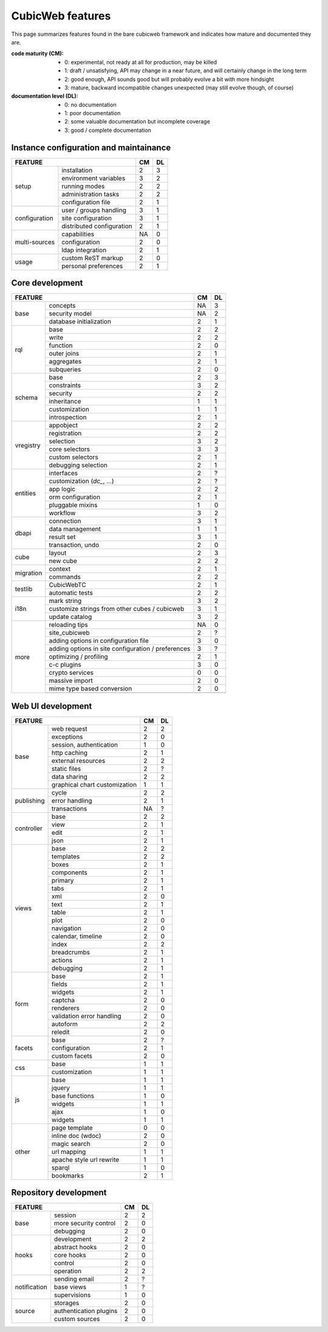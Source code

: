 =================
CubicWeb features
=================

This page summarizes features found in the bare cubicweb framework and indicates
how mature and documented they are.

:code maturity (CM):

  - 0: experimental, not ready at all for production, may be killed

  - 1: draft / unsatisfying, API may change in a near future, and will
    certainly change in the long term

  - 2: good enough, API sounds good but will probably evolve a bit with more
    hindsight

  - 3: mature, backward incompatible changes unexpected (may still evolve
    though, of course)


:documentation level (DL):

  - 0: no documentation

  - 1: poor documentation

  - 2: some valuable documentation but incomplete coverage

  - 3: good / complete documentation


Instance configuration and maintainance
=======================================

.. table::

   +-------------------------------------------------------------------+----+----+
   |  FEATURE                                                          | CM | DL |
   +===============+===================================================+====+====+
   |    setup      | installation                                      | 2  | 3  |
   |               +---------------------------------------------------+----+----+
   |               | environment variables                             | 3  | 2  |
   |               +---------------------------------------------------+----+----+
   |               | running modes                                     | 2  | 2  |
   |               +---------------------------------------------------+----+----+
   |               | administration tasks                              | 2  | 2  |
   |               +---------------------------------------------------+----+----+
   |               | configuration file                                | 2  | 1  |
   +---------------+---------------------------------------------------+----+----+
   | configuration | user / groups handling                            | 3  | 1  |
   |               +---------------------------------------------------+----+----+
   |               | site configuration                                | 3  | 1  |
   |               +---------------------------------------------------+----+----+
   |               | distributed configuration                         | 2  | 1  |
   +---------------+---------------------------------------------------+----+----+
   | multi-sources | capabilities                                      | NA | 0  |
   |               +---------------------------------------------------+----+----+
   |               | configuration                                     | 2  | 0  |
   |               +---------------------------------------------------+----+----+
   |               | ldap integration                                  | 2  | 1  |
   +---------------+---------------------------------------------------+----+----+
   | usage         | custom ReST markup                                | 2  | 0  |
   |               +---------------------------------------------------+----+----+
   |               | personal preferences                              | 2  | 1  |
   +---------------+---------------------------------------------------+----+----+

Core development
================

.. table::

   +--------------------------------------------------------------------+----+----+
   |  FEATURE                                                           | CM | DL |
   +===========+========================================================+====+====+
   | base      | concepts                                               | NA | 3  |
   |           +--------------------------------------------------------+----+----+
   |           | security model                                         | NA | 2  |
   |           +--------------------------------------------------------+----+----+
   |           | database initialization                                | 2  | 1  |
   +-----------+--------------------------------------------------------+----+----+
   | rql       | base                                                   | 2  | 2  |
   |           +--------------------------------------------------------+----+----+
   |           | write                                                  | 2  | 2  |
   |           +--------------------------------------------------------+----+----+
   |           | function                                               | 2  | 0  |
   |           +--------------------------------------------------------+----+----+
   |           | outer joins                                            | 2  | 1  |
   |           +--------------------------------------------------------+----+----+
   |           | aggregates                                             | 2  | 1  |
   |           +--------------------------------------------------------+----+----+
   |           | subqueries                                             | 2  | 0  |
   +-----------+--------------------------------------------------------+----+----+
   | schema    | base                                                   | 2  | 3  |
   |           +--------------------------------------------------------+----+----+
   |           | constraints                                            | 3  | 2  |
   |           +--------------------------------------------------------+----+----+
   |           | security                                               | 2  | 2  |
   |           +--------------------------------------------------------+----+----+
   |           | inheritance                                            | 1  | 1  |
   |           +--------------------------------------------------------+----+----+
   |           | customization                                          | 1  | 1  |
   |           +--------------------------------------------------------+----+----+
   |           | introspection                                          | 2  | 1  |
   +-----------+--------------------------------------------------------+----+----+
   | vregistry | appobject                                              | 2  | 2  |
   |           +--------------------------------------------------------+----+----+
   |           | registration                                           | 2  | 2  |
   |           +--------------------------------------------------------+----+----+
   |           | selection                                              | 3  | 2  |
   |           +--------------------------------------------------------+----+----+
   |           | core selectors                                         | 3  | 3  |
   |           +--------------------------------------------------------+----+----+
   |           | custom selectors                                       | 2  | 1  |
   |           +--------------------------------------------------------+----+----+
   |           | debugging selection                                    | 2  | 1  |
   +-----------+--------------------------------------------------------+----+----+
   | entities  | interfaces                                             | 2  | ?  |
   |           +--------------------------------------------------------+----+----+
   |           | customization (`dc_`, ...)                             | 2  | ?  |
   |           +--------------------------------------------------------+----+----+
   |           | app logic                                              | 2  | 2  |
   |           +--------------------------------------------------------+----+----+
   |           | orm configuration                                      | 2  | 1  |
   |           +--------------------------------------------------------+----+----+
   |           | pluggable mixins                                       | 1  | 0  |
   |           +--------------------------------------------------------+----+----+
   |           | workflow                                               | 3  | 2  |
   +-----------+--------------------------------------------------------+----+----+
   | dbapi     | connection                                             | 3  | 1  |
   |           +--------------------------------------------------------+----+----+
   |           | data management                                        | 1  | 1  |
   |           +--------------------------------------------------------+----+----+
   |           | result set                                             | 3  | 1  |
   |           +--------------------------------------------------------+----+----+
   |           | transaction, undo                                      | 2  | 0  |
   +-----------+--------------------------------------------------------+----+----+
   | cube      | layout                                                 | 2  | 3  |
   |           +--------------------------------------------------------+----+----+
   |           | new cube                                               | 2  | 2  |
   +-----------+--------------------------------------------------------+----+----+
   | migration | context                                                | 2  | 1  |
   |           +--------------------------------------------------------+----+----+
   |           | commands                                               | 2  | 2  |
   +-----------+--------------------------------------------------------+----+----+
   | testlib   | CubicWebTC                                             | 2  | 1  |
   |           +--------------------------------------------------------+----+----+
   |           | automatic tests                                        | 2  | 2  |
   +-----------+--------------------------------------------------------+----+----+
   | i18n      | mark string                                            | 3  | 2  |
   |           +--------------------------------------------------------+----+----+
   |           | customize strings from other cubes / cubicweb          | 3  | 1  |
   |           +--------------------------------------------------------+----+----+
   |           | update catalog                                         | 3  | 2  |
   +-----------+--------------------------------------------------------+----+----+
   | more      | reloading tips                                         | NA | 0  |
   |           +--------------------------------------------------------+----+----+
   |           | site_cubicweb                                          | 2  | ?  |
   |           +--------------------------------------------------------+----+----+
   |           | adding options in configuration file                   | 3  | 0  |
   |           +--------------------------------------------------------+----+----+
   |           | adding options in site configuration / preferences     | 3  | ?  |
   |           +--------------------------------------------------------+----+----+
   |           | optimizing / profiling                                 | 2  | 1  |
   |           +--------------------------------------------------------+----+----+
   |           | c-c plugins                                            | 3  | 0  |
   |           +--------------------------------------------------------+----+----+
   |           | crypto services                                        | 0  | 0  |
   |           +--------------------------------------------------------+----+----+
   |           | massive import                                         | 2  | 0  |
   |           +--------------------------------------------------------+----+----+
   |           | mime type based conversion                             | 2  | 0  |
   |           +--------------------------------------------------------+----+----+
   +-----------+--------------------------------------------------------+----+----+


Web UI development
==================

.. table::

   +--------------------------------------------------------------------+----+----+
   |  FEATURE                                                           | CM | DL |
   +============+=======================================================+====+====+
   | base       | web request                                           | 2  | 2  |
   |            +-------------------------------------------------------+----+----+
   |            | exceptions                                            | 2  | 0  |
   |            +-------------------------------------------------------+----+----+
   |            | session, authentication                               | 1  | 0  |
   |            +-------------------------------------------------------+----+----+
   |            | http caching                                          | 2  | 1  |
   |            +-------------------------------------------------------+----+----+
   |            | external resources                                    | 2  | 2  |
   |            +-------------------------------------------------------+----+----+
   |            | static files                                          | 2  | ?  |
   |            +-------------------------------------------------------+----+----+
   |            | data sharing                                          | 2  | 2  |
   |            +-------------------------------------------------------+----+----+
   |            | graphical chart customization                         | 1  | 1  |
   +------------+-------------------------------------------------------+----+----+
   | publishing | cycle                                                 | 2  | 2  |
   |            +-------------------------------------------------------+----+----+
   |            | error handling                                        | 2  | 1  |
   |            +-------------------------------------------------------+----+----+
   |            | transactions                                          | NA | ?  |
   +------------+-------------------------------------------------------+----+----+
   | controller | base                                                  | 2  | 2  |
   |            +-------------------------------------------------------+----+----+
   |            | view                                                  | 2  | 1  |
   |            +-------------------------------------------------------+----+----+
   |            | edit                                                  | 2  | 1  |
   |            +-------------------------------------------------------+----+----+
   |            | json                                                  | 2  | 1  |
   +------------+-------------------------------------------------------+----+----+
   | views      | base                                                  | 2  | 2  |
   |            +-------------------------------------------------------+----+----+
   |            | templates                                             | 2  | 2  |
   |            +-------------------------------------------------------+----+----+
   |            | boxes                                                 | 2  | 1  |
   |            +-------------------------------------------------------+----+----+
   |            | components                                            | 2  | 1  |
   |            +-------------------------------------------------------+----+----+
   |            | primary                                               | 2  | 1  |
   |            +-------------------------------------------------------+----+----+
   |            | tabs                                                  | 2  | 1  |
   |            +-------------------------------------------------------+----+----+
   |            | xml                                                   | 2  | 0  |
   |            +-------------------------------------------------------+----+----+
   |            | text                                                  | 2  | 1  |
   |            +-------------------------------------------------------+----+----+
   |            | table                                                 | 2  | 1  |
   |            +-------------------------------------------------------+----+----+
   |            | plot                                                  | 2  | 0  |
   |            +-------------------------------------------------------+----+----+
   |            | navigation                                            | 2  | 0  |
   |            +-------------------------------------------------------+----+----+
   |            | calendar, timeline                                    | 2  | 0  |
   |            +-------------------------------------------------------+----+----+
   |            | index                                                 | 2  | 2  |
   |            +-------------------------------------------------------+----+----+
   |            | breadcrumbs                                           | 2  | 1  |
   |            +-------------------------------------------------------+----+----+
   |            | actions                                               | 2  | 1  |
   |            +-------------------------------------------------------+----+----+
   |            | debugging                                             | 2  | 1  |
   +------------+-------------------------------------------------------+----+----+
   | form       | base                                                  | 2  | 1  |
   |            +-------------------------------------------------------+----+----+
   |            | fields                                                | 2  | 1  |
   |            +-------------------------------------------------------+----+----+
   |            | widgets                                               | 2  | 1  |
   |            +-------------------------------------------------------+----+----+
   |            | captcha                                               | 2  | 0  |
   |            +-------------------------------------------------------+----+----+
   |            | renderers                                             | 2  | 0  |
   |            +-------------------------------------------------------+----+----+
   |            | validation error handling                             | 2  | 0  |
   |            +-------------------------------------------------------+----+----+
   |            | autoform                                              | 2  | 2  |
   |            +-------------------------------------------------------+----+----+
   |            | reledit                                               | 2  | 0  |
   +------------+-------------------------------------------------------+----+----+
   | facets     | base                                                  | 2  | ?  |
   |            +-------------------------------------------------------+----+----+
   |            | configuration                                         | 2  | 1  |
   |            +-------------------------------------------------------+----+----+
   |            | custom facets                                         | 2  | 0  |
   +------------+-------------------------------------------------------+----+----+
   | css        | base                                                  | 1  | 1  |
   |            +-------------------------------------------------------+----+----+
   |            | customization                                         | 1  | 1  |
   +------------+-------------------------------------------------------+----+----+
   | js         | base                                                  | 1  | 1  |
   |            +-------------------------------------------------------+----+----+
   |            | jquery                                                | 1  | 1  |
   |            +-------------------------------------------------------+----+----+
   |            | base functions                                        | 1  | 0  |
   |            +-------------------------------------------------------+----+----+
   |            | widgets                                               | 1  | 1  |
   |            +-------------------------------------------------------+----+----+
   |            | ajax                                                  | 1  | 0  |
   |            +-------------------------------------------------------+----+----+
   |            | widgets                                               | 1  | 1  |
   +------------+-------------------------------------------------------+----+----+
   | other      | page template                                         | 0  | 0  |
   |            +-------------------------------------------------------+----+----+
   |            | inline doc (wdoc)                                     | 2  | 0  |
   |            +-------------------------------------------------------+----+----+
   |            | magic search                                          | 2  | 0  |
   |            +-------------------------------------------------------+----+----+
   |            | url mapping                                           | 1  | 1  |
   |            +-------------------------------------------------------+----+----+
   |            | apache style url rewrite                              | 1  | 1  |
   |            +-------------------------------------------------------+----+----+
   |            | sparql                                                | 1  | 0  |
   |            +-------------------------------------------------------+----+----+
   |            | bookmarks                                             | 2  | 1  |
   +------------+-------------------------------------------------------+----+----+


Repository development
======================

.. table::

   +--------------------------------------------------------------------+----+----+
   |  FEATURE                                                           | CM | DL |
   +==============+=====================================================+====+====+
   | base         | session                                             | 2  | 2  |
   |              +-----------------------------------------------------+----+----+
   |              | more security control                               | 2  | 0  |
   |              +-----------------------------------------------------+----+----+
   |              | debugging                                           | 2  | 0  |
   +--------------+-----------------------------------------------------+----+----+
   | hooks        | development                                         | 2  | 2  |
   |              +-----------------------------------------------------+----+----+
   |              | abstract hooks                                      | 2  | 0  |
   |              +-----------------------------------------------------+----+----+
   |              | core hooks                                          | 2  | 0  |
   |              +-----------------------------------------------------+----+----+
   |              | control                                             | 2  | 0  |
   |              +-----------------------------------------------------+----+----+
   |              | operation                                           | 2  | 2  |
   +--------------+-----------------------------------------------------+----+----+
   | notification | sending email                                       | 2  | ?  |
   |              +-----------------------------------------------------+----+----+
   |              | base views                                          | 1  | ?  |
   |              +-----------------------------------------------------+----+----+
   |              | supervisions                                        | 1  | 0  |
   +--------------+-----------------------------------------------------+----+----+
   | source       | storages                                            | 2  | 0  |
   |              +-----------------------------------------------------+----+----+
   |              | authentication plugins                              | 2  | 0  |
   |              +-----------------------------------------------------+----+----+
   |              | custom sources                                      | 2  | 0  |
   +--------------+-----------------------------------------------------+----+----+

